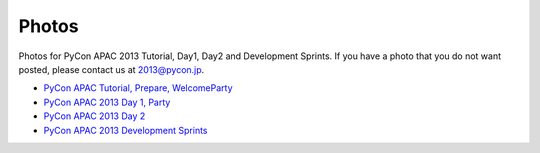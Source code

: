 ========
 Photos
========
Photos for PyCon APAC 2013 Tutorial, Day1, Day2 and Development Sprints. If you have a photo that you do not want posted, please contact us at 2013@pycon.jp.

- `PyCon APAC Tutorial, Prepare, WelcomeParty <http://www.flickr.com/photos/pyconjp/sets/72157635899649775/>`_
- `PyCon APAC 2013 Day 1, Party <http://www.flickr.com/photos/pyconjp/sets/72157635796851986/>`_
- `PyCon APAC 2013 Day 2 <http://www.flickr.com/photos/pyconjp/sets/72157635797238403/>`_
- `PyCon APAC 2013 Development Sprints <http://www.flickr.com/photos/pyconjp/sets/72157635897221385/>`_

